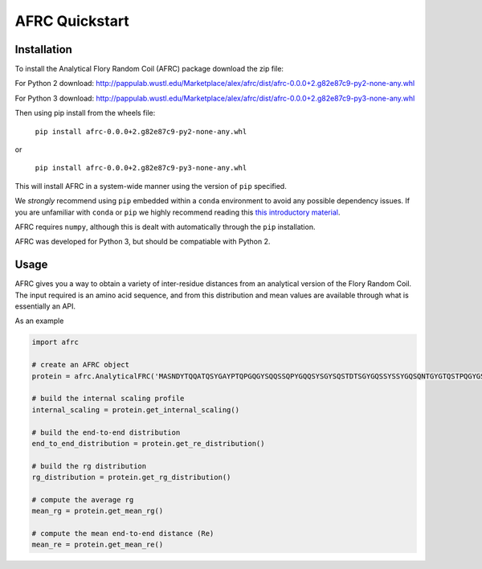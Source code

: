 AFRC Quickstart
=========================================================

Installation
************************
To install the Analytical Flory Random Coil (AFRC) package download the zip file:

For Python 2 download: 
`http://pappulab.wustl.edu/Marketplace/alex/afrc/dist/afrc-0.0.0+2.g82e87c9-py2-none-any.whl <http://pappulab.wustl.edu/Marketplace/alex/afrc/dist/afrc-0.0.0+2.g82e87c9-py2-none-any.whl>`_


For Python 3 download: 
`http://pappulab.wustl.edu/Marketplace/alex/afrc/dist/afrc-0.0.0+2.g82e87c9-py3-none-any.whl <http://pappulab.wustl.edu/Marketplace/alex/afrc/dist/afrc-0.0.0+2.g82e87c9-py3-none-any.whl>`_



Then using pip install from the wheels file:

    ``pip install afrc-0.0.0+2.g82e87c9-py2-none-any.whl``

or

    ``pip install afrc-0.0.0+2.g82e87c9-py3-none-any.whl``

This will install AFRC in a system-wide manner using the version of ``pip`` specified. 

We *strongly* recommend using ``pip`` embedded within a ``conda`` environment to avoid any possible dependency issues. If you are unfamiliar with ``conda`` or ``pip`` we highly recommend reading this `this introductory material <http://geohackweek.github.io/Introductory/01-conda-tutorial//>`_.

AFRC requires ``numpy``, although this is dealt with automatically through the ``pip`` installation.

AFRC was developed for Python 3, but should be compatiable with Python 2. 


Usage
************************

AFRC gives you a way to obtain a variety of inter-residue distances from an analytical version of the Flory Random Coil. The input required is an amino acid sequence, and from this distribution and mean values are available through what is essentially an API.

As an example


.. code-block:: python

   import afrc

   # create an AFRC object
   protein = afrc.AnalyticalFRC('MASNDYTQQATQSYGAYPTQPGQGYSQQSSQPYGQQSYSGYSQSTDTSGYGQSSYSSYGQSQNTGYGTQSTPQGYGSTGGYGSSQSSQSSYGQQSSYPGYGQQPAPSSTSGSYGSSSQSSSYGQPQSGSYSQQPSYGGQQQSYGQQQSYNPPQG')

   # build the internal scaling profile 
   internal_scaling = protein.get_internal_scaling()

   # build the end-to-end distribution
   end_to_end_distribution = protein.get_re_distribution()

   # build the rg distribution
   rg_distribution = protein.get_rg_distribution()

   # compute the average rg
   mean_rg = protein.get_mean_rg()

   # compute the mean end-to-end distance (Re)
   mean_re = protein.get_mean_re()




